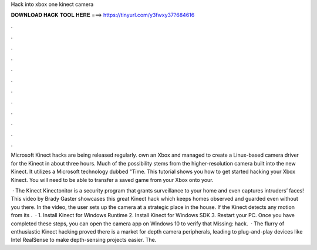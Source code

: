 Hack into xbox one kinect camera



𝐃𝐎𝐖𝐍𝐋𝐎𝐀𝐃 𝐇𝐀𝐂𝐊 𝐓𝐎𝐎𝐋 𝐇𝐄𝐑𝐄 ===> https://tinyurl.com/y3fwxy37?684616



.



.



.



.



.



.



.



.



.



.



.



.

Microsoft Kinect hacks are being released regularly. own an Xbox and managed to create a Linux-based camera driver for the Kinect in about three hours. Much of the possibility stems from the higher-resolution camera built into the new Kinect. It utilizes a Microsoft technology dubbed "Time. This tutorial shows you how to get started hacking your Xbox Kinect. You will need to be able to transfer a saved game from your Xbox onto your.

 · The Kinect Kinectonitor is a security program that grants surveillance to your home and even captures intruders’ faces! This video by Brady Gaster showcases this great Kinect hack which keeps homes observed and guarded even without you there. In the video, the user sets up the camera at a strategic place in the house. If the Kinect detects any motion from its .  · 1. Install Kinect for Windows Runtime 2. Install Kinect for Windows SDK 3. Restart your PC. Once you have completed these steps, you can open the camera app on Windows 10 to verify that Missing: hack.  · The flurry of enthusiastic Kinect hacking proved there is a market for depth camera peripherals, leading to plug-and-play devices like Intel RealSense to make depth-sensing projects easier. The.
